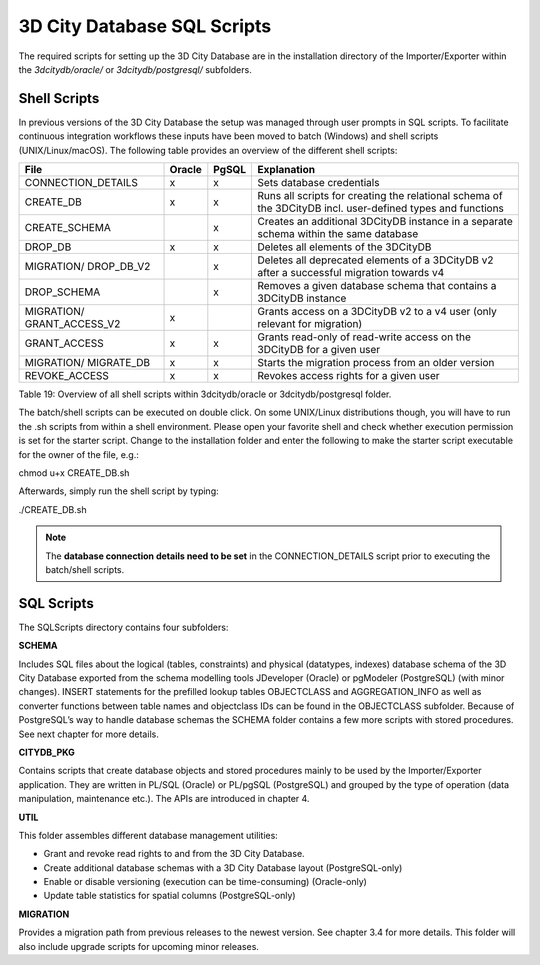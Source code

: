3D City Database SQL Scripts
----------------------------

The required scripts for setting up the 3D City Database are in the
installation directory of the Importer/Exporter within the
*3dcitydb/oracle/* or *3dcitydb/postgresql/* subfolders.

Shell Scripts
~~~~~~~~~~~~~

In previous versions of the 3D City Database the setup was managed
through user prompts in SQL scripts. To facilitate continuous
integration workflows these inputs have been moved to batch (Windows)
and shell scripts (UNIX/Linux/macOS). The following table provides an
overview of the different shell scripts:

========================== ====== ===== ==========================================================================================================
File                       Oracle PgSQL Explanation
========================== ====== ===== ==========================================================================================================
CONNECTION_DETAILS         x      x     Sets database credentials
CREATE_DB                  x      x     Runs all scripts for creating the relational schema of the 3DCityDB incl. user-defined types and functions
CREATE_SCHEMA                     x     Creates an additional 3DCityDB instance in a separate schema within the same database
DROP_DB                    x      x     Deletes all elements of the 3DCityDB
MIGRATION/ DROP_DB_V2             x     Deletes all deprecated elements of a 3DCityDB v2 after a successful migration towards v4
DROP_SCHEMA                       x     Removes a given database schema that contains a 3DCityDB instance
MIGRATION/ GRANT_ACCESS_V2 x            Grants access on a 3DCityDB v2 to a v4 user (only relevant for migration)
GRANT_ACCESS               x      x     Grants read-only of read-write access on the 3DCityDB for a given user
MIGRATION/ MIGRATE_DB      x      x     Starts the migration process from an older version
REVOKE_ACCESS              x      x     Revokes access rights for a given user
========================== ====== ===== ==========================================================================================================

Table 19: Overview of all shell scripts within 3dcitydb/oracle or
3dcitydb/postgresql folder.

The batch/shell scripts can be executed on double click. On some
UNIX/Linux distributions though, you will have to run the .sh scripts
from within a shell environment. Please open your favorite shell and
check whether execution permission is set for the starter script. Change
to the installation folder and enter the following to make the starter
script executable for the owner of the file, e.g.:

chmod u+x CREATE_DB.sh

Afterwards, simply run the shell script by typing:

./CREATE_DB.sh

.. note::
   The **database connection details need to be set** in the
   CONNECTION_DETAILS script prior to executing the batch/shell scripts.

SQL Scripts
~~~~~~~~~~~

The SQLScripts directory contains four subfolders:

**SCHEMA**

Includes SQL files about the logical (tables, constraints) and physical
(datatypes, indexes) database schema of the 3D City Database exported
from the schema modelling tools JDeveloper (Oracle) or pgModeler
(PostgreSQL) (with minor changes). INSERT statements for the prefilled
lookup tables OBJECTCLASS and AGGREGATION_INFO as well as converter
functions between table names and objectclass IDs can be found in the
OBJECTCLASS subfolder. Because of PostgreSQL’s way to handle database
schemas the SCHEMA folder contains a few more scripts with stored
procedures. See next chapter for more details.

**CITYDB_PKG**

Contains scripts that create database objects and stored procedures
mainly to be used by the Importer/Exporter application. They are written
in PL/SQL (Oracle) or PL/pgSQL (PostgreSQL) and grouped by the type of
operation (data manipulation, maintenance etc.). The APIs are introduced
in chapter 4.

**UTIL**

This folder assembles different database management utilities:

-  Grant and revoke read rights to and from the 3D City Database.

-  Create additional database schemas with a 3D City Database layout
   (PostgreSQL-only)

-  Enable or disable versioning (execution can be time-consuming)
   (Oracle-only)

-  Update table statistics for spatial columns (PostgreSQL-only)

**MIGRATION**

Provides a migration path from previous releases to the newest version.
See chapter 3.4 for more details. This folder will also include upgrade
scripts for upcoming minor releases.
